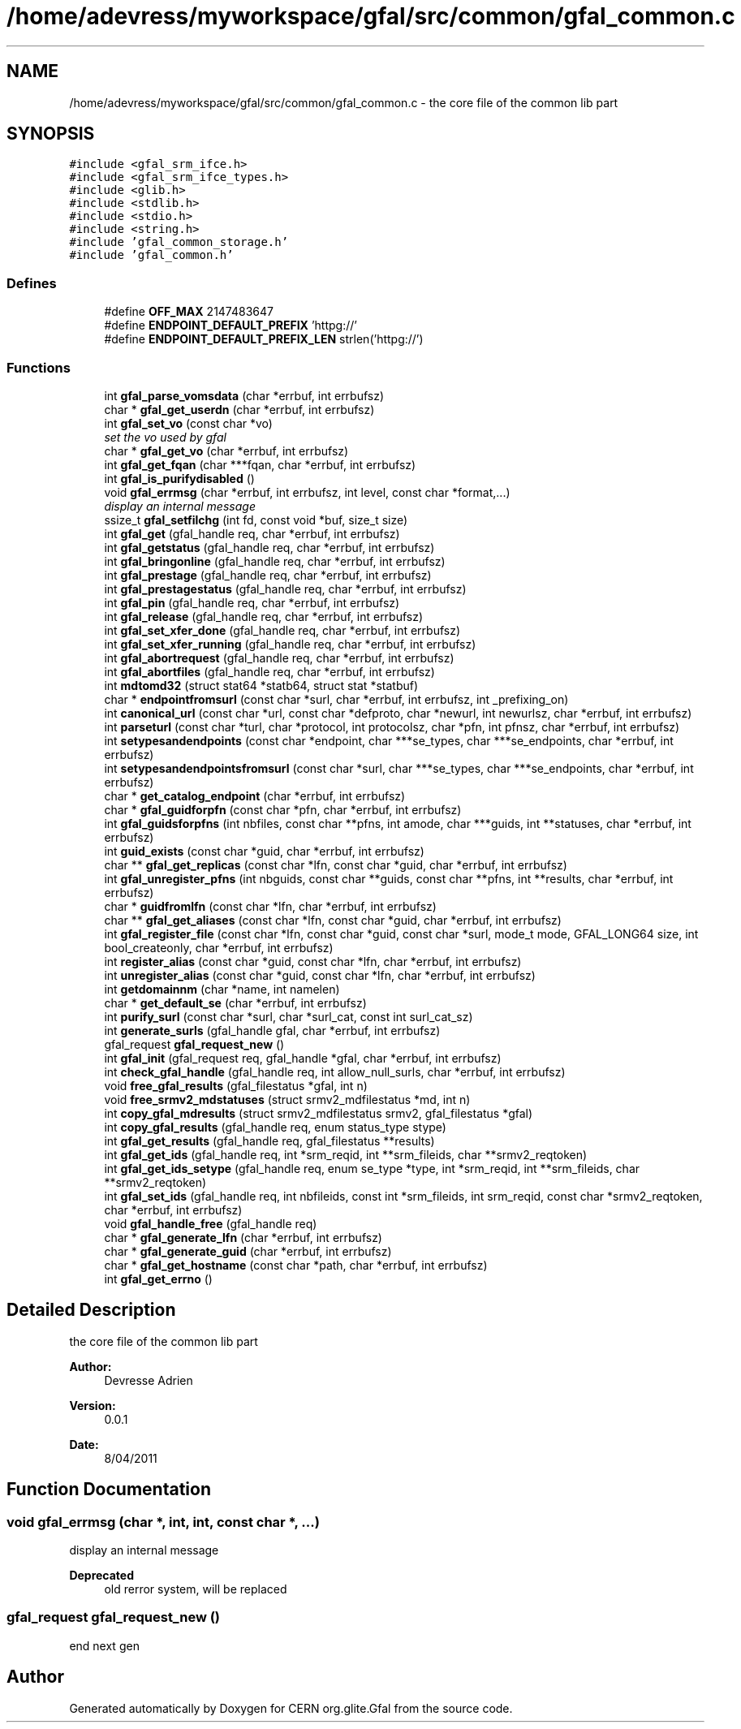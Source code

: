 .TH "/home/adevress/myworkspace/gfal/src/common/gfal_common.c" 3 "17 May 2011" "Version 1.90" "CERN org.glite.Gfal" \" -*- nroff -*-
.ad l
.nh
.SH NAME
/home/adevress/myworkspace/gfal/src/common/gfal_common.c \- the core file of the common lib part 
.SH SYNOPSIS
.br
.PP
\fC#include <gfal_srm_ifce.h>\fP
.br
\fC#include <gfal_srm_ifce_types.h>\fP
.br
\fC#include <glib.h>\fP
.br
\fC#include <stdlib.h>\fP
.br
\fC#include <stdio.h>\fP
.br
\fC#include <string.h>\fP
.br
\fC#include 'gfal_common_storage.h'\fP
.br
\fC#include 'gfal_common.h'\fP
.br

.SS "Defines"

.in +1c
.ti -1c
.RI "#define \fBOFF_MAX\fP   2147483647"
.br
.ti -1c
.RI "#define \fBENDPOINT_DEFAULT_PREFIX\fP   'httpg://'"
.br
.ti -1c
.RI "#define \fBENDPOINT_DEFAULT_PREFIX_LEN\fP   strlen('httpg://')"
.br
.in -1c
.SS "Functions"

.in +1c
.ti -1c
.RI "int \fBgfal_parse_vomsdata\fP (char *errbuf, int errbufsz)"
.br
.ti -1c
.RI "char * \fBgfal_get_userdn\fP (char *errbuf, int errbufsz)"
.br
.ti -1c
.RI "int \fBgfal_set_vo\fP (const char *vo)"
.br
.RI "\fIset the vo used by gfal \fP"
.ti -1c
.RI "char * \fBgfal_get_vo\fP (char *errbuf, int errbufsz)"
.br
.ti -1c
.RI "int \fBgfal_get_fqan\fP (char ***fqan, char *errbuf, int errbufsz)"
.br
.ti -1c
.RI "int \fBgfal_is_purifydisabled\fP ()"
.br
.ti -1c
.RI "void \fBgfal_errmsg\fP (char *errbuf, int errbufsz, int level, const char *format,...)"
.br
.RI "\fIdisplay an internal message \fP"
.ti -1c
.RI "ssize_t \fBgfal_setfilchg\fP (int fd, const void *buf, size_t size)"
.br
.ti -1c
.RI "int \fBgfal_get\fP (gfal_handle req, char *errbuf, int errbufsz)"
.br
.ti -1c
.RI "int \fBgfal_getstatus\fP (gfal_handle req, char *errbuf, int errbufsz)"
.br
.ti -1c
.RI "int \fBgfal_bringonline\fP (gfal_handle req, char *errbuf, int errbufsz)"
.br
.ti -1c
.RI "int \fBgfal_prestage\fP (gfal_handle req, char *errbuf, int errbufsz)"
.br
.ti -1c
.RI "int \fBgfal_prestagestatus\fP (gfal_handle req, char *errbuf, int errbufsz)"
.br
.ti -1c
.RI "int \fBgfal_pin\fP (gfal_handle req, char *errbuf, int errbufsz)"
.br
.ti -1c
.RI "int \fBgfal_release\fP (gfal_handle req, char *errbuf, int errbufsz)"
.br
.ti -1c
.RI "int \fBgfal_set_xfer_done\fP (gfal_handle req, char *errbuf, int errbufsz)"
.br
.ti -1c
.RI "int \fBgfal_set_xfer_running\fP (gfal_handle req, char *errbuf, int errbufsz)"
.br
.ti -1c
.RI "int \fBgfal_abortrequest\fP (gfal_handle req, char *errbuf, int errbufsz)"
.br
.ti -1c
.RI "int \fBgfal_abortfiles\fP (gfal_handle req, char *errbuf, int errbufsz)"
.br
.ti -1c
.RI "int \fBmdtomd32\fP (struct stat64 *statb64, struct stat *statbuf)"
.br
.ti -1c
.RI "char * \fBendpointfromsurl\fP (const char *surl, char *errbuf, int errbufsz, int _prefixing_on)"
.br
.ti -1c
.RI "int \fBcanonical_url\fP (const char *url, const char *defproto, char *newurl, int newurlsz, char *errbuf, int errbufsz)"
.br
.ti -1c
.RI "int \fBparseturl\fP (const char *turl, char *protocol, int protocolsz, char *pfn, int pfnsz, char *errbuf, int errbufsz)"
.br
.ti -1c
.RI "int \fBsetypesandendpoints\fP (const char *endpoint, char ***se_types, char ***se_endpoints, char *errbuf, int errbufsz)"
.br
.ti -1c
.RI "int \fBsetypesandendpointsfromsurl\fP (const char *surl, char ***se_types, char ***se_endpoints, char *errbuf, int errbufsz)"
.br
.ti -1c
.RI "char * \fBget_catalog_endpoint\fP (char *errbuf, int errbufsz)"
.br
.ti -1c
.RI "char * \fBgfal_guidforpfn\fP (const char *pfn, char *errbuf, int errbufsz)"
.br
.ti -1c
.RI "int \fBgfal_guidsforpfns\fP (int nbfiles, const char **pfns, int amode, char ***guids, int **statuses, char *errbuf, int errbufsz)"
.br
.ti -1c
.RI "int \fBguid_exists\fP (const char *guid, char *errbuf, int errbufsz)"
.br
.ti -1c
.RI "char ** \fBgfal_get_replicas\fP (const char *lfn, const char *guid, char *errbuf, int errbufsz)"
.br
.ti -1c
.RI "int \fBgfal_unregister_pfns\fP (int nbguids, const char **guids, const char **pfns, int **results, char *errbuf, int errbufsz)"
.br
.ti -1c
.RI "char * \fBguidfromlfn\fP (const char *lfn, char *errbuf, int errbufsz)"
.br
.ti -1c
.RI "char ** \fBgfal_get_aliases\fP (const char *lfn, const char *guid, char *errbuf, int errbufsz)"
.br
.ti -1c
.RI "int \fBgfal_register_file\fP (const char *lfn, const char *guid, const char *surl, mode_t mode, GFAL_LONG64 size, int bool_createonly, char *errbuf, int errbufsz)"
.br
.ti -1c
.RI "int \fBregister_alias\fP (const char *guid, const char *lfn, char *errbuf, int errbufsz)"
.br
.ti -1c
.RI "int \fBunregister_alias\fP (const char *guid, const char *lfn, char *errbuf, int errbufsz)"
.br
.ti -1c
.RI "int \fBgetdomainnm\fP (char *name, int namelen)"
.br
.ti -1c
.RI "char * \fBget_default_se\fP (char *errbuf, int errbufsz)"
.br
.ti -1c
.RI "int \fBpurify_surl\fP (const char *surl, char *surl_cat, const int surl_cat_sz)"
.br
.ti -1c
.RI "int \fBgenerate_surls\fP (gfal_handle gfal, char *errbuf, int errbufsz)"
.br
.ti -1c
.RI "gfal_request \fBgfal_request_new\fP ()"
.br
.ti -1c
.RI "int \fBgfal_init\fP (gfal_request req, gfal_handle *gfal, char *errbuf, int errbufsz)"
.br
.ti -1c
.RI "int \fBcheck_gfal_handle\fP (gfal_handle req, int allow_null_surls, char *errbuf, int errbufsz)"
.br
.ti -1c
.RI "void \fBfree_gfal_results\fP (gfal_filestatus *gfal, int n)"
.br
.ti -1c
.RI "void \fBfree_srmv2_mdstatuses\fP (struct srmv2_mdfilestatus *md, int n)"
.br
.ti -1c
.RI "int \fBcopy_gfal_mdresults\fP (struct srmv2_mdfilestatus srmv2, gfal_filestatus *gfal)"
.br
.ti -1c
.RI "int \fBcopy_gfal_results\fP (gfal_handle req, enum status_type stype)"
.br
.ti -1c
.RI "int \fBgfal_get_results\fP (gfal_handle req, gfal_filestatus **results)"
.br
.ti -1c
.RI "int \fBgfal_get_ids\fP (gfal_handle req, int *srm_reqid, int **srm_fileids, char **srmv2_reqtoken)"
.br
.ti -1c
.RI "int \fBgfal_get_ids_setype\fP (gfal_handle req, enum se_type *type, int *srm_reqid, int **srm_fileids, char **srmv2_reqtoken)"
.br
.ti -1c
.RI "int \fBgfal_set_ids\fP (gfal_handle req, int nbfileids, const int *srm_fileids, int srm_reqid, const char *srmv2_reqtoken, char *errbuf, int errbufsz)"
.br
.ti -1c
.RI "void \fBgfal_handle_free\fP (gfal_handle req)"
.br
.ti -1c
.RI "char * \fBgfal_generate_lfn\fP (char *errbuf, int errbufsz)"
.br
.ti -1c
.RI "char * \fBgfal_generate_guid\fP (char *errbuf, int errbufsz)"
.br
.ti -1c
.RI "char * \fBgfal_get_hostname\fP (const char *path, char *errbuf, int errbufsz)"
.br
.ti -1c
.RI "int \fBgfal_get_errno\fP ()"
.br
.in -1c
.SH "Detailed Description"
.PP 
the core file of the common lib part 

\fBAuthor:\fP
.RS 4
Devresse Adrien 
.RE
.PP
\fBVersion:\fP
.RS 4
0.0.1 
.RE
.PP
\fBDate:\fP
.RS 4
8/04/2011 
.RE
.PP

.SH "Function Documentation"
.PP 
.SS "void gfal_errmsg (char *, int, int, const char *,  ...)"
.PP
display an internal message 
.PP
\fBDeprecated\fP
.RS 4
old rerror system, will be replaced 
.RE
.PP

.SS "gfal_request gfal_request_new ()"
.PP
end next gen 
.SH "Author"
.PP 
Generated automatically by Doxygen for CERN org.glite.Gfal from the source code.
